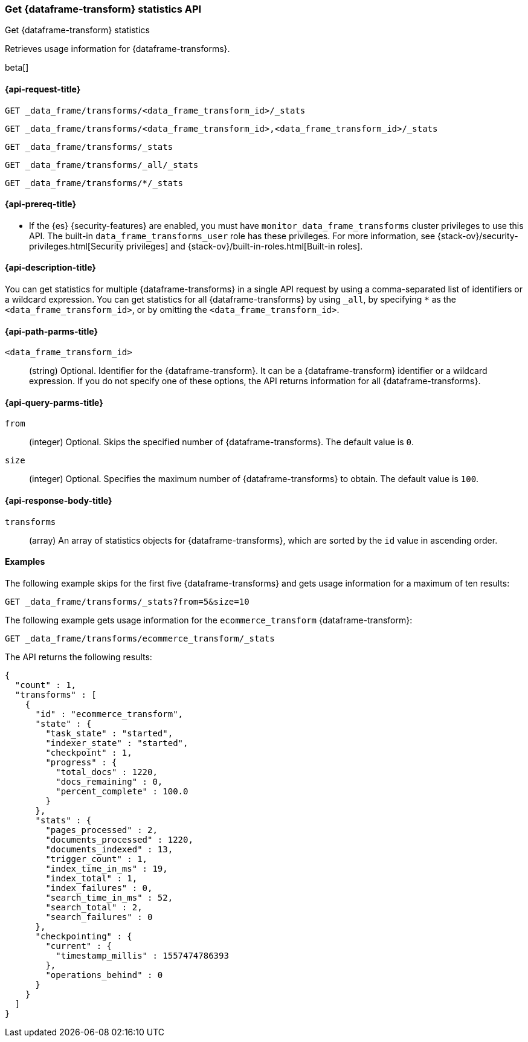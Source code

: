 [role="xpack"]
[testenv="basic"]
[[get-data-frame-transform-stats]]
=== Get {dataframe-transform} statistics API

[subs="attributes"]
++++
<titleabbrev>Get {dataframe-transform} statistics</titleabbrev>
++++

Retrieves usage information for {dataframe-transforms}.

beta[]


[[get-data-frame-transform-stats-request]]
==== {api-request-title}

`GET _data_frame/transforms/<data_frame_transform_id>/_stats`

`GET _data_frame/transforms/<data_frame_transform_id>,<data_frame_transform_id>/_stats` +

`GET _data_frame/transforms/_stats` +

`GET _data_frame/transforms/_all/_stats` +

`GET _data_frame/transforms/*/_stats` +


[[get-data-frame-transform-stats-prereqs]]
==== {api-prereq-title}

* If the {es} {security-features} are enabled, you must have
`monitor_data_frame_transforms` cluster privileges to use this API. The built-in
`data_frame_transforms_user` role has these privileges. For more information,
see {stack-ov}/security-privileges.html[Security privileges] and
{stack-ov}/built-in-roles.html[Built-in roles].


[[get-data-frame-transform-stats-desc]]
==== {api-description-title}

You can get statistics for multiple {dataframe-transforms} in a single API
request by using a comma-separated list of identifiers or a wildcard expression.
You can get statistics for all {dataframe-transforms} by using `_all`, by
specifying `*` as the `<data_frame_transform_id>`, or by omitting the
`<data_frame_transform_id>`.


[[get-data-frame-transform-stats-path-parms]]
==== {api-path-parms-title}

`<data_frame_transform_id>`::
  (string) Optional. Identifier for the {dataframe-transform}. It can be a
  {dataframe-transform} identifier or a wildcard expression. If you do not
  specify one of these options, the API returns information for all
  {dataframe-transforms}.
  

[[get-data-frame-transform-stats-query-parms]]
==== {api-query-parms-title}

`from`::
    (integer) Optional. Skips the specified number of {dataframe-transforms}.
    The default value is `0`.

`size`::
    (integer) Optional. Specifies the maximum number of {dataframe-transforms}
    to obtain. The default value is `100`.

[[get-data-frame-transform-stats-response]]
==== {api-response-body-title}

`transforms`::
  (array) An array of statistics objects for {dataframe-transforms}, which are
  sorted by the `id` value in ascending order.

[[get-data-frame-transform-stats-example]]
==== Examples

The following example skips for the first five {dataframe-transforms} and
gets usage information for a maximum of ten results: 

[source,js]
--------------------------------------------------
GET _data_frame/transforms/_stats?from=5&size=10
--------------------------------------------------
// CONSOLE
// TEST[skip:todo]

The following example gets usage information for the `ecommerce_transform`
{dataframe-transform}:

[source,js]
--------------------------------------------------
GET _data_frame/transforms/ecommerce_transform/_stats
--------------------------------------------------
// CONSOLE
// TEST[skip:todo]

The API returns the following results:
[source,js]
----
{
  "count" : 1,
  "transforms" : [
    {
      "id" : "ecommerce_transform",
      "state" : {
        "task_state" : "started",
        "indexer_state" : "started",
        "checkpoint" : 1,
        "progress" : {
          "total_docs" : 1220,
          "docs_remaining" : 0,
          "percent_complete" : 100.0
        }
      },
      "stats" : {
        "pages_processed" : 2,
        "documents_processed" : 1220,
        "documents_indexed" : 13,
        "trigger_count" : 1,
        "index_time_in_ms" : 19,
        "index_total" : 1,
        "index_failures" : 0,
        "search_time_in_ms" : 52,
        "search_total" : 2,
        "search_failures" : 0
      },
      "checkpointing" : {
        "current" : {
          "timestamp_millis" : 1557474786393
        },
        "operations_behind" : 0
      }
    }
  ]
}
----
// TESTRESPONSE
